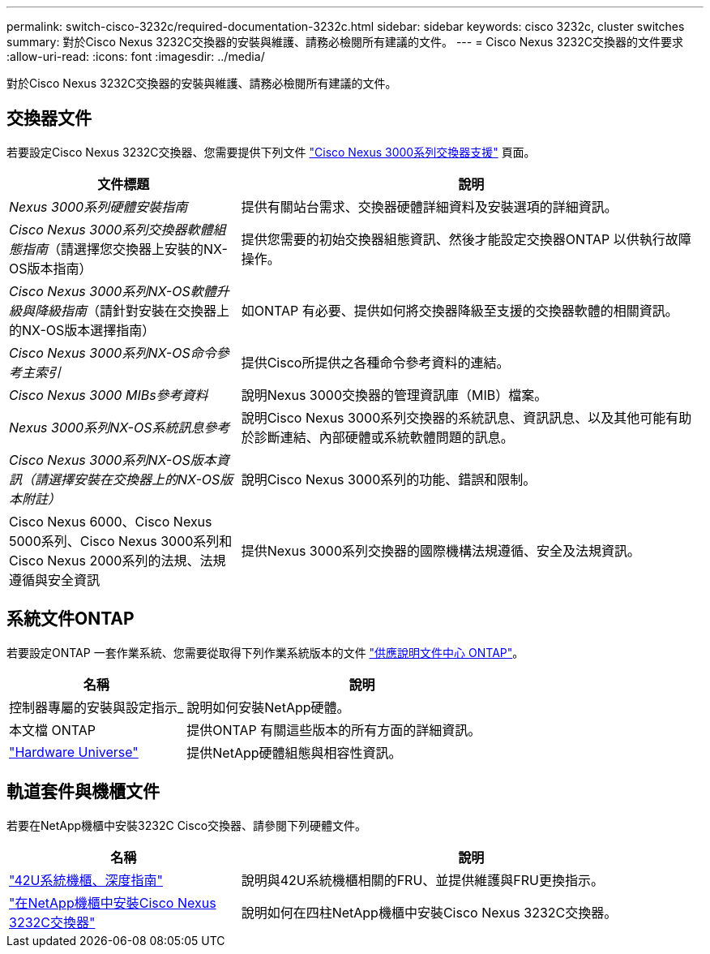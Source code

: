 ---
permalink: switch-cisco-3232c/required-documentation-3232c.html 
sidebar: sidebar 
keywords: cisco 3232c, cluster switches 
summary: 對於Cisco Nexus 3232C交換器的安裝與維護、請務必檢閱所有建議的文件。 
---
= Cisco Nexus 3232C交換器的文件要求
:allow-uri-read: 
:icons: font
:imagesdir: ../media/


[role="lead"]
對於Cisco Nexus 3232C交換器的安裝與維護、請務必檢閱所有建議的文件。



== 交換器文件

若要設定Cisco Nexus 3232C交換器、您需要提供下列文件 https://www.cisco.com/c/en/us/support/switches/nexus-3000-series-switches/series.html["Cisco Nexus 3000系列交換器支援"^] 頁面。

[cols="1,2"]
|===
| 文件標題 | 說明 


 a| 
_Nexus 3000系列硬體安裝指南_
 a| 
提供有關站台需求、交換器硬體詳細資料及安裝選項的詳細資訊。



 a| 
_Cisco Nexus 3000系列交換器軟體組態指南_（請選擇您交換器上安裝的NX-OS版本指南）
 a| 
提供您需要的初始交換器組態資訊、然後才能設定交換器ONTAP 以供執行故障操作。



 a| 
_Cisco Nexus 3000系列NX-OS軟體升級與降級指南_（請針對安裝在交換器上的NX-OS版本選擇指南）
 a| 
如ONTAP 有必要、提供如何將交換器降級至支援的交換器軟體的相關資訊。



 a| 
_Cisco Nexus 3000系列NX-OS命令參考主索引_
 a| 
提供Cisco所提供之各種命令參考資料的連結。



 a| 
_Cisco Nexus 3000 MIBs參考資料_
 a| 
說明Nexus 3000交換器的管理資訊庫（MIB）檔案。



 a| 
_Nexus 3000系列NX-OS系統訊息參考_
 a| 
說明Cisco Nexus 3000系列交換器的系統訊息、資訊訊息、以及其他可能有助於診斷連結、內部硬體或系統軟體問題的訊息。



 a| 
_Cisco Nexus 3000系列NX-OS版本資訊（請選擇安裝在交換器上的NX-OS版本附註）_
 a| 
說明Cisco Nexus 3000系列的功能、錯誤和限制。



 a| 
Cisco Nexus 6000、Cisco Nexus 5000系列、Cisco Nexus 3000系列和Cisco Nexus 2000系列的法規、法規遵循與安全資訊
 a| 
提供Nexus 3000系列交換器的國際機構法規遵循、安全及法規資訊。

|===


== 系統文件ONTAP

若要設定ONTAP 一套作業系統、您需要從取得下列作業系統版本的文件 https://docs.netapp.com/ontap-9/index.jsp["供應說明文件中心 ONTAP"^]。

[cols="1,2"]
|===
| 名稱 | 說明 


 a| 
控制器專屬的安裝與設定指示_
 a| 
說明如何安裝NetApp硬體。



 a| 
本文檔 ONTAP
 a| 
提供ONTAP 有關這些版本的所有方面的詳細資訊。



 a| 
https://hwu.netapp.com["Hardware Universe"^]
 a| 
提供NetApp硬體組態與相容性資訊。

|===


== 軌道套件與機櫃文件

若要在NetApp機櫃中安裝3232C Cisco交換器、請參閱下列硬體文件。

[cols="1,2"]
|===
| 名稱 | 說明 


 a| 
https://library.netapp.com/ecm/ecm_download_file/ECMM1280394["42U系統機櫃、深度指南"^]
 a| 
說明與42U系統機櫃相關的FRU、並提供維護與FRU更換指示。



 a| 
link:task-install-a-cisco-nexus-3232c-cluster-switch-and-pass-through-panel-in-a-netapp-cabinet.html["在NetApp機櫃中安裝Cisco Nexus 3232C交換器"^]
 a| 
說明如何在四柱NetApp機櫃中安裝Cisco Nexus 3232C交換器。

|===